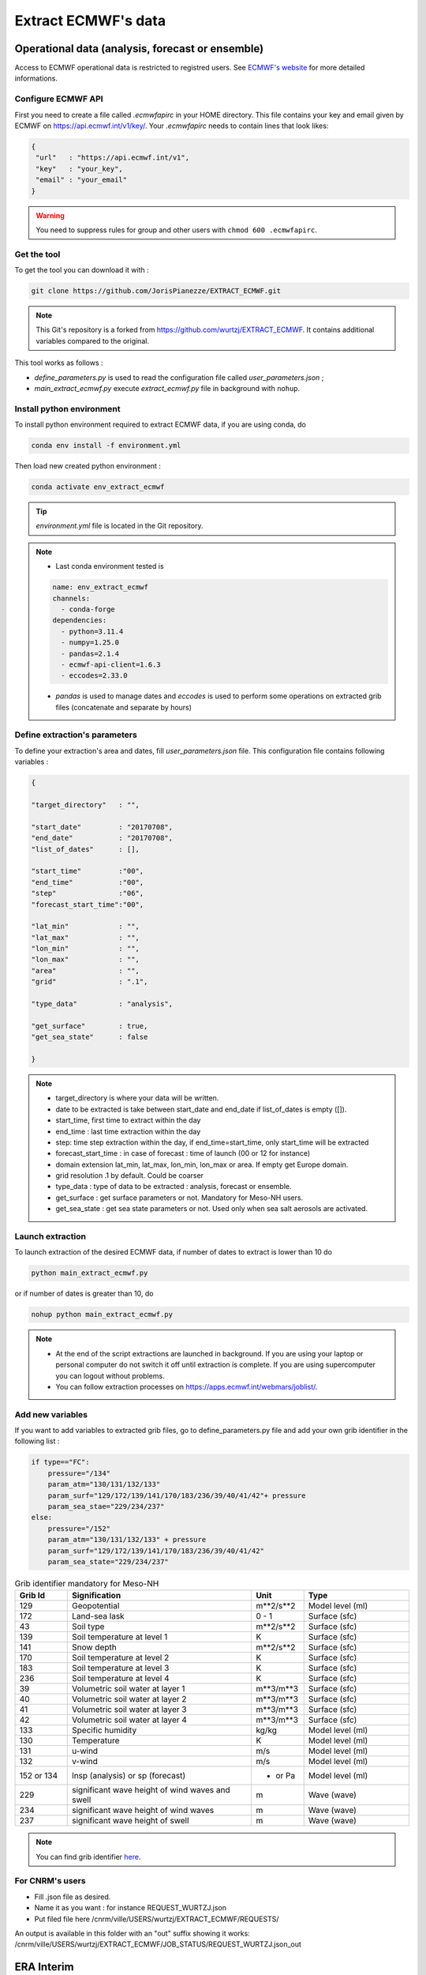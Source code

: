 Extract ECMWF's data
============================================

Operational data (analysis, forecast or ensemble)
--------------------------------------------------

Access to ECMWF operational data is restricted to registred users. See `ECMWF's website <https://www.ecmwf.int/en/forecasts/accessing-forecasts>`_ for more detailed informations. 

.. _configure_ecmwf_api_key:

Configure ECMWF API
*********************

First you need to create a file called `.ecmwfapirc` in your HOME directory. This file contains your key and email given by ECMWF on https://api.ecmwf.int/v1/key/. Your `.ecmwfapirc` needs to contain lines that look likes:

.. code-block:: bash

   {
    "url"   : "https://api.ecmwf.int/v1",
    "key"   : "your_key",
    "email" : "your_email"
   }

.. warning::

   You need to suppress rules for group and other users with ``chmod 600 .ecmwfapirc``.

.. _get_the_tool:

Get the tool
*******************

To get the tool you can download it with :

.. code-block:: console

   git clone https://github.com/JorisPianezze/EXTRACT_ECMWF.git

.. note::

   This Git's repository is a forked from https://github.com/wurtzj/EXTRACT_ECMWF. It contains additional variables compared to the original.

This tool works as follows :

* `define_parameters.py` is used to read the configuration file called `user_parameters.json` ;

* `main_extract_ecmwf.py` execute `extract_ecmwf.py` file in background with ``nohup``.

.. _install_python_ecmwfapi:

Install python environment
******************************

To install python environment required to extract ECMWF data, if you are using conda, do

.. code-block:: console

   conda env install -f environment.yml

Then load new created python environment :

.. code-block:: console
 
   conda activate env_extract_ecmwf

.. tip:: `environment.yml` file is located in the Git repository.

.. note:: 

   * Last conda environment tested is
  
   .. code-block:: python
   
      name: env_extract_ecmwf
      channels:
        - conda-forge
      dependencies:
        - python=3.11.4
        - numpy=1.25.0
        - pandas=2.1.4
        - ecmwf-api-client=1.6.3
        - eccodes=2.33.0
        
   * `pandas` is used to manage dates and `eccodes` is used to perform some operations on extracted grib files (concatenate and separate by hours)

Define extraction's parameters
**********************************

To define your extraction's area and dates, fill `user_parameters.json` file. This configuration file contains following variables :

.. code-block:: python

   {
  
   "target_directory"   : "",

   "start_date"         : "20170708",
   "end_date"           : "20170708",
   "list_of_dates"      : [],

   "start_time"         :"00",
   "end_time"           :"00",
   "step"               :"06",
   "forecast_start_time":"00",

   "lat_min"            : "",
   "lat_max"            : "",
   "lon_min"            : "",
   "lon_max"            : "",
   "area"               : "",
   "grid"               : ".1",

   "type_data"          : "analysis",

   "get_surface"        : true,
   "get_sea_state"      : false

   }

.. note::

   * target_directory is where your data will be written.

   * date to be extracted is take between start_date and end_date if list_of_dates is empty ([]).

   * start_time, first time to extract within the day

   * end_time : last time extraction within the day

   * step: time step extraction within the day, if end_time=start_time, only start_time will be extracted

   * forecast_start_time : in case of forecast : time of launch (00 or 12 for instance)

   * domain extension lat_min, lat_max, lon_min, lon_max or area. If empty get Europe domain.

   * grid resolution .1 by default. Could be coarser

   * type_data : type of data to be extracted : analysis, forecast or ensemble.

   * get_surface : get surface parameters or not. Mandatory for Meso-NH users.

   * get_sea_state : get sea state parameters or not. Used only when sea salt aerosols are activated.


Launch extraction
**********************************

To launch extraction of the desired ECMWF data, if number of dates to extract is lower than 10 do

.. code-block:: bash

   python main_extract_ecmwf.py

or if number of dates is greater than 10, do 

.. code-block:: bash

   nohup python main_extract_ecmwf.py

.. note::

   * At the end of the script extractions are launched in background. If you are using your laptop or personal computer do not switch it off until extraction is complete. If you are using supercomputer you can logout without problems.

   * You can follow extraction processes on https://apps.ecmwf.int/webmars/joblist/.

Add new variables 
***********************************

If you want to add variables to extracted grib files, go to define_parameters.py file and add your own grib identifier in the following list :

.. code-block:: python

   if type=="FC":
       pressure="/134"
       param_atm="130/131/132/133"
       param_surf="129/172/139/141/170/183/236/39/40/41/42"+ pressure
       param_sea_stae="229/234/237"
   else:
       pressure="/152"
       param_atm="130/131/132/133" + pressure
       param_surf="129/172/139/141/170/183/236/39/40/41/42"
       param_sea_state="229/234/237"

.. csv-table:: Grib identifier mandatory for Meso-NH
   :header: "Grib Id", "Signification", "Unit", "Type"
   :widths: 10, 35, 10, 20

   "129", "Geopotential", "m**2/s**2", "Model level (ml)"
   "172", "Land-sea lask", "0 - 1", "Surface (sfc)"
    "43", "Soil type", "m**2/s**2", "Surface (sfc)"
   "139", "Soil temperature at level 1", "K", "Surface (sfc)"
   "141", "Snow depth", "m**2/s**2", "Surface (sfc)"
   "170", "Soil temperature at level 2", "K", "Surface (sfc)"
   "183", "Soil temperature at level 3", "K", "Surface (sfc)"
   "236", "Soil temperature at level 4", "K", "Surface (sfc)"
    "39", "Volumetric soil water at layer 1", "m**3/m**3", "Surface (sfc)"
    "40", "Volumetric soil water at layer 2", "m**3/m**3", "Surface (sfc)"
    "41", "Volumetric soil water at layer 3", "m**3/m**3", "Surface (sfc)"
    "42", "Volumetric soil water at layer 4", "m**3/m**3", "Surface (sfc)"      
   "133", "Specific humidity", "kg/kg", "Model level (ml)"  
   "130", "Temperature", "K", "Model level (ml)"  
   "131", "u-wind", "m/s", "Model level (ml)"        
   "132", "v-wind", "m/s", "Model level (ml)"    
   "152 or 134", "lnsp (analysis) or sp (forecast)", "- or Pa", "Model level (ml)" 
   "229", "significant wave height of wind waves and swell", "m", "Wave (wave)" 
   "234", "significant wave height of wind waves", "m", "Wave (wave)" 
   "237", "significant wave height of swell", "m", "Wave (wave)"           

.. note::

   You can find grib identifier  `here <https://codes.ecmwf.int/grib/param-db/>`_.

For CNRM's users
*************************************

* Fill .json file as desired.

* Name it as you want : for instance REQUEST_WURTZJ.json

* Put filed file here /cnrm/ville/USERS/wurtzj/EXTRACT_ECMWF/REQUESTS/

An output is available in this folder with an "out" suffix showing it works: /cnrm/ville/USERS/wurtzj/EXTRACT_ECMWF/JOB_STATUS/REQUEST_WURTZJ.json_out

ERA Interim
---------------------------------------------------------

* Go to http://apps.ecmwf.int/datasets/data/interim-full-daily/

* Login

Get invariant data
*************************************

* select "Invariant" in "ERA Interim Fields"

* select the parameters "Geopotential" and "Land-sea mask"

* click on "retrieve GRIB"


  * download the grib file and rename it "invariant.grib". It should contain the variables "z", "lsm"

Get surface data
*************************************

* select "Daily" in "ERA Interim Fields"
 
* select "Surface" in "Type of level"
 
* select the date YYYY-MM-DD
 
* select the time "HH:00:00"
 
* select the step "0"
 
* select the parameters "Snow depth", "Soil temperature level 1", "Soil temperature level 2", "Soil temperature level 3", "Soil temperature level 4", "Volumetric soil water layer 1", "Volumetric soil water layer 2", "Volumetric soil water layer 3", "Volumetric soil water layer 4"
 
* click on "retrieve GRIB"
 
* download the grib file and rename it "surface.grib". It should contain the variables "sd", "swvl1", "swvl2", "swvl3", "swvl4", "stl1", "stl2", "stl3", "stl4"

Get model level data
*************************************

* select "Daily" in "ERA Interim Fields"

* select "Model levels" in "Type of level"

* select the date YYYY-MM-DD

* select the time "HH:00:00"

* select the step "0"

* select the parameters "Logarithm of surface pressure", "Specific humidity", "Temperature", "U component of wind", "V component of wind"

* click on "retrieve GRIB"

* download the grib file and rename it "model.grib". It should contain the variables "lnsp", "q", "t", "u", "v"

Concatenate the grib files
*************************************

.. code-block:: bash

   $SRC_MESONH/src/dir_obj${XYZ}/MASTER/ECCODES-2.18.0/bin/grib_copy invariant.grib surface.grib model.grib ecmwf.EI.YYYYMMDD.HH

ERA5 data 
--------------------------------------------------

Get invariant data
*************************************

* go to https://cds.climate.copernicus.eu/cdsapp#!/dataset/reanalysis-era5-single-levels?tab=form

* select "Reanalysis" in "Product type"

* In "Other", select the parameters "Geopotential" and "Land-sea mask"

* select the date YYYY-MM-DD

* select the time "HH:00:00"

* select the step "0"

* click on "retrieve GRIB"

* download the grib file and rename it "invariant.grib". It should contain the variables "z", "lsm"

Get surface data
*************************************

* go to https://cds.climate.copernicus.eu/cdsapp#!/dataset/reanalysis-era5-single-levels?tab=form
 
* select "Reanalysis" in "Product type"
 
* In "Temperature and pressure", select the parameter "Surface pressure"
 
* In "Snow", select the parameter "Snow depth"
 
* In "Soil", select the parameters "Soil temperature level 1", "Soil temperature level 2", "Soil temperature level 3", "Soil temperature level 4", "Volumetric soil water layer 1", "Volumetric soil water layer 2", "Volumetric soil water layer 3", "Volumetric soil water layer 4"
 
* select the date YYYY-MM-DD
 
* select the time "HH:00:00"
 
* select the step "0"
 
* click on "retrieve GRIB"
 
* download the grib file and rename it "surface.grib". It should contain the variables "sd", "sp", "swvl1", "swvl2", "swvl3", "swvl4", "stl1", "stl2", "stl3", "stl4"

Get model level data
*************************************

* go to https://cds.climate.copernicus.eu/cdsapp#!/dataset/reanalysis-era5-pressure-levels?tab=form
 
* select "Reanalysis" in "Product type"
 
* In "Variable", select the parameters "Geopotential", "Specific humidity", "Temperature", "U component of wind", "V component of wind"
 
* In "Pressure level", select all the levels
 
* select the date YYYY-MM-DD
 
* select the time "HH:00:00"
 
* select the step "0"

* click on "retrieve GRIB"
 
* download the grib file and rename it "model.grib". It should contain the variables "z", "q", "t", "u", "v"

Concatenate the grib files
*************************************

.. code-block:: bash

   $SRC_MESONH/src/dir_obj${XYZ}/MASTER/ECCODES-2.18.0/bin/grib_copy invariant.grib surface.grib model.grib ecmwf.E5.YYYYMMDD.HH

Use extracted GRIB files
--------------------------------------------

You just have to add the name of your extracted grib's file in PRE_REAL1.nam file, by example :

.. code-block:: fortran

   &NAM_FILE_NAMES HATMFILE='name/of/your/grib/file',
                   HATMFILETYPE='GRIBEX',
                   ... /
